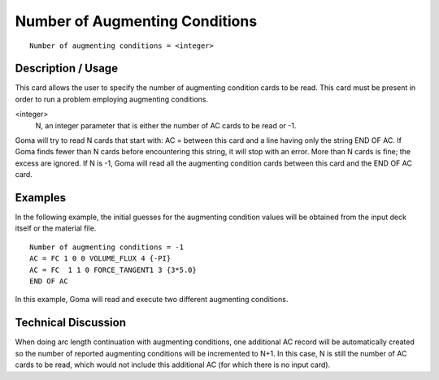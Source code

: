 ***********************************
Number of Augmenting Conditions
***********************************

::

    Number of augmenting conditions = <integer>

-----------------------
Description / Usage
-----------------------

This card allows the user to specify the number of augmenting condition cards to be
read. This card must be present in order to run a problem employing augmenting
conditions.

<integer> 
    N, an integer parameter that is either the number of AC
    cards to be read or -1.

Goma will try to read N cards that start with: AC = between this card and a line having
only the string END OF AC. If Goma finds fewer than N cards before encountering this
string, it will stop with an error. More than N cards is fine; the excess are ignored. If N
is -1, Goma will read all the augmenting condition cards between this card and the
END OF AC card.

---------
Examples
---------

In the following example, the initial guesses for the augmenting condition values will 
be obtained from the input deck itself or the material file.

::

    Number of augmenting conditions = -1
    AC = FC 1 0 0 VOLUME_FLUX 4 {-PI}
    AC = FC  1 1 0 FORCE_TANGENT1 3 {3*5.0}
    END OF AC

In this example, Goma will read and execute two different augmenting conditions.

--------------------
Technical Discussion
--------------------

When doing arc length continuation with augmenting conditions, one additional AC
record will be automatically created so the number of reported augmenting conditions
will be incremented to N+1. In this case, N is still the number of AC cards to be read,
which would not include this additional AC (for which there is no input card).